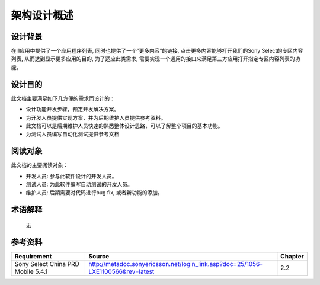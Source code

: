 架构设计概述
########################################
设计背景
*****************
在i1应用中提供了一个应用程序列表, 同时也提供了一个”更多内容”的链接, 点击更多内容能够打开我们的Sony Select的专区内容列表, 从而达到显示更多应用的目的, 为了适应此类需求, 需要实现一个通用的接口来满足第三方应用打开指定专区内容列表的功能。

设计目的
*****************

此文档主要满足如下几方便的需求而设计的：

* 设计功能开发步骤，预定开发解决方案。
* 为开发人员提供实现方案，并为后期维护人员提供参考资料。
* 此文档可以是后期维护人员快速的熟悉整体设计思路，可以了解整个项目的基本功能。
* 为测试人员编写自动化测试提供参考文档

阅读对象
*****************

此文档的主要阅读对象：

* 开发人员: 参与此软件设计的开发人员。
* 测试人员: 为此软件编写自动测试的开发人员。
* 维护人员: 后期需要对代码进行bug fix, 或者新功能的添加。

术语解释
*****************
  无 

参考资料
*****************

+------------------------------------+------------------------------------------------------------------------------------+------------------------------+
|    Requirement                     |                                              Source                                |Chapter                       |
+====================================+====================================================================================+==============================+
| Sony Select China PRD Mobile 5.4.1 |http://metadoc.sonyericsson.net/login_link.asp?doc=25/1056-LXE1100566&rev=latest    | 2.2                          |
+------------------------------------+------------------------------------------------------------------------------------+------------------------------+

